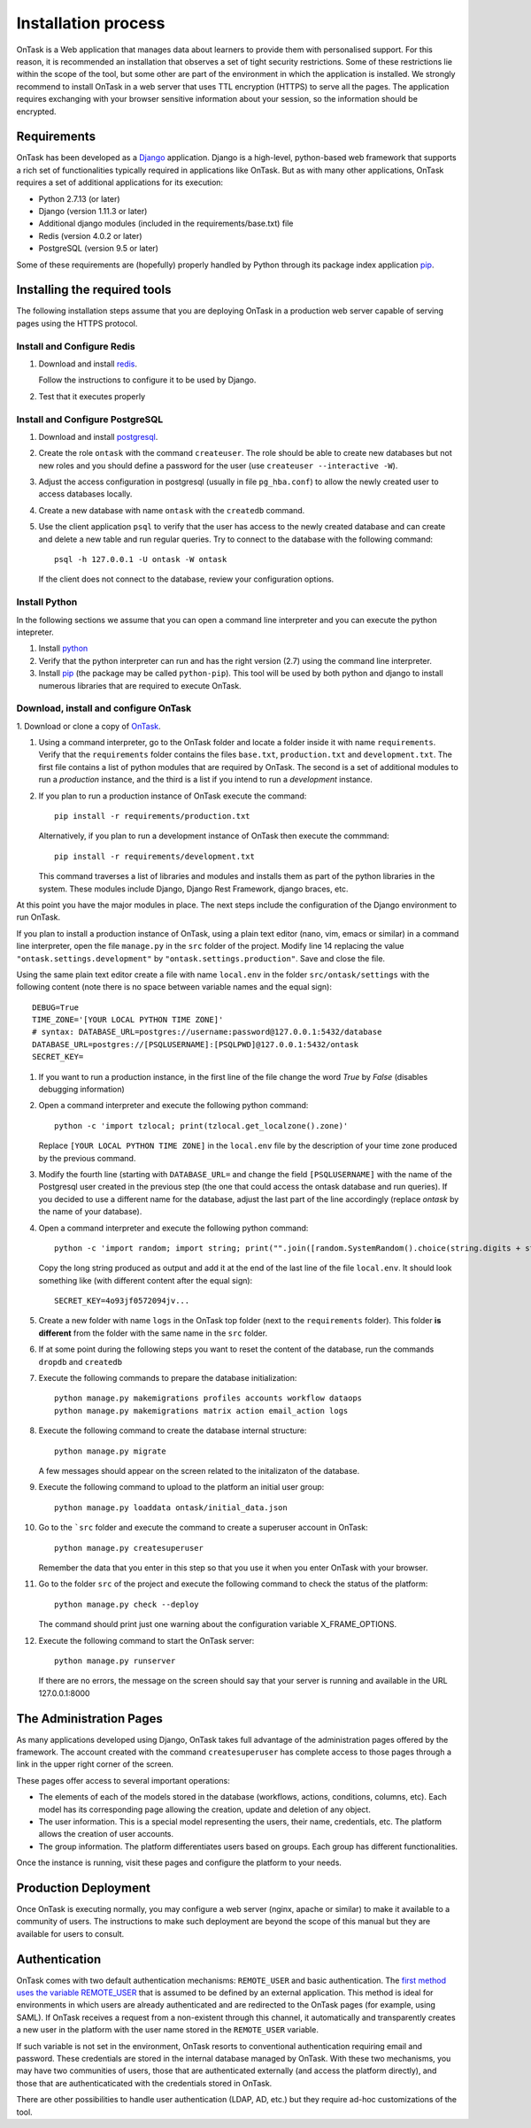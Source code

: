 .. _install:

====================
Installation process
====================

OnTask is a Web application that manages data about learners to provide them
with personalised support. For this reason, it is recommended an installation
that observes a set of tight security restrictions. Some of these
restrictions lie within the scope of the tool, but some other are part of the
environment in which the application is installed. We strongly recommend to
install OnTask in a web server that uses TTL encryption (HTTPS) to serve all
the pages. The application requires exchanging with your browser sensitive
information about your session, so the information should be encrypted.

Requirements
------------

OnTask has been developed as a `Django <https://www.djangoproject.com/>`_
application. Django is a high-level, python-based web framework that supports
a rich set of functionalities typically required in applications like OnTask.
But as with many other applications, OnTask requires a set of additional
applications for its execution:

- Python 2.7.13 (or later)
- Django (version 1.11.3 or later)
- Additional django modules (included in the requirements/base.txt) file
- Redis (version 4.0.2 or later)
- PostgreSQL (version 9.5 or later)

Some of these requirements are (hopefully) properly handled by
Python through its package index application `pip <https://pypi.python
.org/pypi/pip>`__.


Installing the required tools
-----------------------------

The following installation steps assume that you are deploying OnTask in a
production web server capable of serving pages using the HTTPS protocol.

Install and Configure Redis
***************************

1. Download and install `redis <https://redis.io/>`_.

   Follow the instructions to configure it to be used by Django.

2. Test that it executes properly

Install and Configure PostgreSQL
********************************

1. Download and install `postgresql <https://www.postgresql.org/>`_.

#. Create the role ``ontask`` with the command ``createuser``. The role
   should be able to create new databases but not new roles and you should
   define a password for the user (use ``createuser --interactive -W``).

#. Adjust the access configuration in postgresql (usually in file
   ``pg_hba.conf``) to allow the newly created user to access databases locally.

#. Create a new database with name ``ontask`` with the ``createdb`` command.

#. Use the client application ``psql`` to verify that the user has access to
   the newly created database and can create and delete a new table and run
   regular queries. Try to connect to the database with the following command::

     psql -h 127.0.0.1 -U ontask -W ontask

   If the client does not connect to the database, review your configuration
   options.

Install Python
**************

In the following sections we assume that you can open a command line
interpreter and you can execute the python intepreter.

1. Install `python <https://www.python.org/>`_

#. Verify that the python interpreter can run and has the right version (2.7)
   using the command line interpreter.

#. Install `pip <https://pip.pypa.io/en/stable/>`__ (the package may be called
   ``python-pip``). This tool will be used by both python and django to install
   numerous libraries that are required to execute OnTask.

Download, install and configure OnTask
**************************************

1. Download or clone a copy of `OnTask <https://github
.com/abelardopardo/ontask_b>`_.

#. Using a command interpreter, go to the OnTask folder and locate a folder
   inside it with name ``requirements``. Verify that the ``requirements``
   folder contains the files ``base.txt``, ``production.txt`` and
   ``development.txt``. The first file contains a list of python modules that
   are required by OnTask. The second is a set of additional modules to run a
   *production* instance, and the third is a list if you intend to run a
   *development* instance.

#. If you plan to run a production instance of OnTask execute the command::

     pip install -r requirements/production.txt

   Alternatively, if you plan to run a development instance of OnTask then
   execute the commmand::

     pip install -r requirements/development.txt

   This command traverses a list of libraries and modules and installs them as
   part of the python libraries in the system. These modules include Django,
   Django Rest Framework, django braces, etc.

At this point you have the major modules in place. The next steps include the
configuration of the Django environment to run OnTask.

If you plan to install a production instance of OnTask, using a plain text
editor (nano, vim, emacs or similar) in a command line interpreter, open the
file ``manage.py`` in the ``src`` folder of the project. Modify line 14
replacing the value ``"ontask.settings.development"`` by
``"ontask.settings.production"``. Save and close the file.

Using the same plain text editor create a file with name ``local.env``
in the folder ``src/ontask/settings`` with the following content (note there is
no space between variable names and the equal sign)::

   DEBUG=True
   TIME_ZONE='[YOUR LOCAL PYTHON TIME ZONE]'
   # syntax: DATABASE_URL=postgres://username:password@127.0.0.1:5432/database
   DATABASE_URL=postgres://[PSQLUSERNAME]:[PSQLPWD]@127.0.0.1:5432/ontask
   SECRET_KEY=

#. If you want to run a production instance, in the first line of the file
   change the word *True* by *False* (disables debugging information)

#. Open a command interpreter and execute the following python command::

     python -c 'import tzlocal; print(tzlocal.get_localzone().zone)'

   Replace ``[YOUR LOCAL PYTHON TIME ZONE]`` in the ``local.env`` file by the
   description of your time zone produced by the previous command.

#. Modify the fourth line (starting with ``DATABASE_URL=`` and change the
   field ``[PSQLUSERNAME]`` with the name of the Postgresql user created in the
   previous step (the one that could access the ontask database and run
   queries). If you decided to use a different name for the database, adjust
   the last part of the line accordingly (replace *ontask* by the name of
   your database).

#. Open a command interpreter and execute the following python command::

     python -c 'import random; import string; print("".join([random.SystemRandom().choice(string.digits + string.ascii_letters + string.punctuation) for i in range(100)]))'

   Copy the long string produced as output and add it at the end of the last
   line of the file ``local.env``. It should look something like (with
   different content after the equal sign)::

     SECRET_KEY=4o93jf0572094jv...


#. Create a new folder with name ``logs`` in the OnTask top folder (next to
   the ``requirements`` folder). This folder **is different** from the folder
   with the same name in the ``src`` folder.

#. If at some point during the following steps you want to reset
   the content of the database, run the commands ``dropdb`` and ``createdb``

#. Execute the following commands to prepare the database initialization::

     python manage.py makemigrations profiles accounts workflow dataops
     python manage.py makemigrations matrix action email_action logs

#. Execute the following command to create the database internal structure::

     python manage.py migrate

   A few messages should appear on the screen related to the initalizaton
   of the database.

#. Execute the following command to upload to the platform an initial user
   group::

     python manage.py loaddata ontask/initial_data.json

#. Go to the ```src`` folder and execute the command to create a superuser
   account in OnTask::

     python manage.py createsuperuser

   Remember the data that you enter in this step so that
   you use it when you enter OnTask with your browser.

#. Go to the folder ``src`` of the project and execute the following
   command to check the status of the platform::

     python manage.py check --deploy

   The command should print just one warning about the
   configuration variable X_FRAME_OPTIONS.

#. Execute the following command to start the OnTask server::

     python manage.py runserver

   If there are no errors, the message on the screen should say that your
   server is running and available in the URL 127.0.0.1:8000

The Administration Pages
------------------------

As many applications developed using Django, OnTask takes full advantage of
the administration pages offered by the framework. The account created with
the command ``createsuperuser`` has complete access to those pages through a
link in the upper right corner of the screen.

These pages offer access to several important operations:

- The elements of each of the models stored in the database (workflows,
  actions, conditions, columns, etc). Each model has its corresponding page
  allowing the creation, update and deletion of any object.

- The user information. This is a special model representing the users, their
  name, credentials, etc. The platform allows the creation of user accounts.

- The group information. The platform differentiates users based on groups.
  Each group has different functionalities.

Once the instance is running, visit these pages and configure the platform to
your needs.

Production Deployment
---------------------

Once OnTask is executing normally, you may configure a web server (nginx,
apache or similar) to make it available to a community of users. The
instructions to make such deployment are beyond the scope of this manual but
they are available for users to consult.

Authentication
--------------

OnTask comes with two default authentication mechanisms: ``REMOTE_USER`` and
basic authentication. The `first method uses the variable REMOTE_USER <https://docs.djangoproject.com/en/1.11/howto/auth-remote-user/#authentication-using-remote-user>`__ that is assumed to be defined by an external application. This
method is ideal for environments in which users are already authenticated and
are redirected to the OnTask pages (for example, using SAML). If OnTask
receives a request from a non-existent through this channel, it automatically
and transparently creates a new user in the platform with the user name
stored in the ``REMOTE_USER`` variable.

If such variable is not set in the environment, OnTask resorts to
conventional authentication requiring email and password. These credentials
are stored in the internal database managed by OnTask. With these two
mechanisms, you may have two communities of users, those that are
authenticated externally (and access the platform directly), and those that
are authenticaticated with the credentials stored in OnTask.

There are other possibilities to handle user authentication (LDAP, AD, etc.)
but they require ad-hoc customizations of the tool.
